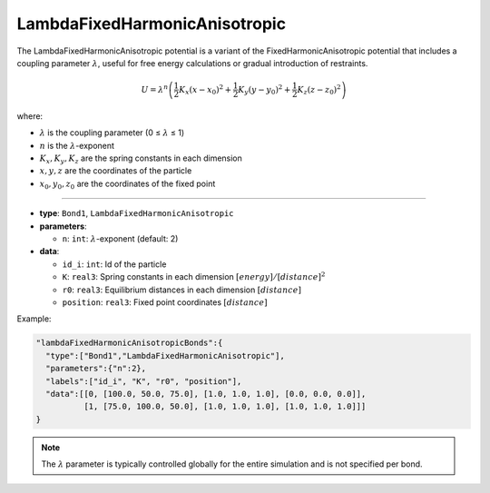 LambdaFixedHarmonicAnisotropic
------------------------------

The LambdaFixedHarmonicAnisotropic potential is a variant of the FixedHarmonicAnisotropic potential that includes a coupling parameter :math:`\lambda`, useful for free energy calculations or gradual introduction of restraints.

.. math::

    U = \lambda^n \left( \frac{1}{2}K_x(x - x_0)^2 + \frac{1}{2}K_y(y - y_0)^2 + \frac{1}{2}K_z(z - z_0)^2 \right)

where:

* :math:`\lambda` is the coupling parameter (0 ≤ :math:`\lambda` ≤ 1)
* :math:`n` is the :math:`\lambda`-exponent
* :math:`K_x, K_y, K_z` are the spring constants in each dimension
* :math:`x, y, z` are the coordinates of the particle
* :math:`x_0, y_0, z_0` are the coordinates of the fixed point

----

* **type**: ``Bond1``, ``LambdaFixedHarmonicAnisotropic``
* **parameters**:

  * ``n``: ``int``: :math:`\lambda`-exponent (default: 2)

* **data**:

  * ``id_i``: ``int``: Id of the particle
  * ``K``: ``real3``: Spring constants in each dimension :math:`[energy]/[distance]^2`
  * ``r0``: ``real3``: Equilibrium distances in each dimension :math:`[distance]`
  * ``position``: ``real3``: Fixed point coordinates :math:`[distance]`

Example:

.. code-block::

   "lambdaFixedHarmonicAnisotropicBonds":{
     "type":["Bond1","LambdaFixedHarmonicAnisotropic"],
     "parameters":{"n":2},
     "labels":["id_i", "K", "r0", "position"],
     "data":[[0, [100.0, 50.0, 75.0], [1.0, 1.0, 1.0], [0.0, 0.0, 0.0]],
             [1, [75.0, 100.0, 50.0], [1.0, 1.0, 1.0], [1.0, 1.0, 1.0]]]
   }

.. note::
    The :math:`\lambda` parameter is typically controlled globally for the entire simulation and is not specified per bond.
